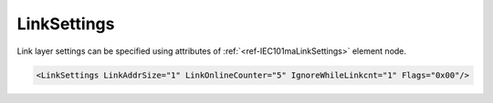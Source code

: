 .. _ref-IEC101maLinkSettings:

LinkSettings
^^^^^^^^^^^^

Link layer settings can be specified using attributes of :ref:`<ref-IEC101maLinkSettings>` element node.

.. include-file:: sections/Include/sample_node.rstinc "" ":ref:`<ref-IEC101maLinkSettings>`"

.. code-block:: none

   <LinkSettings LinkAddrSize="1" LinkOnlineCounter="5" IgnoreWhileLinkcnt="1" Flags="0x00"/>


.. _docref-IEC101maLinkSettingsAttab:

.. include-file:: sections/Include/table_attrs.rstinc "" "IEC60870-5-101 Master LinkSettings attributes"

.. include-file:: sections/Include/IEC60870_LinkAddrSize.rstinc "" ".. _ref-IEC101maLinkSettingsLinkAddrSize:"

   * :attr:     .. _ref-IEC101maLinkSettingsLinkOnlineCounter:

                :xmlref:`LinkOnlineCounter`
     :val:      0...65535
     :def:      0 requests
     :desc:     Application layer operation delay after link becomes valid. First application layer message (e.g. GI or Time Sync) will be delayed for a configured number of outgoing link messages after Reset Remote link response is received from outstation. Value 0 disables delay - application layer starts running immediately after Reset Remote link response is received from outstation.

   * :attr:     .. _ref-IEC101maLinkSettingsIgnoreWhileLinkcnt:

                :xmlref:`IgnoreWhileLinkcnt`
     :val:      0
     :def:      0
     :desc:     **Process** received application layer messages while link online delay counter operates

   * :(attr):
     :val:      1
     :(def):
     :desc:     **Ignore** received application layer messages while link online delay counter operates.
		Application message processing starts after number of link messages defined in :ref:`<ref-IEC101maLinkSettingsLinkOnlineCounter>` are received from oustation.

   * :attr:     .. _ref-IEC101maLinkSettingsFlags:

                :xmlref:`Flags`
     :val:      0...255 or 0x00...0xFF
     :def:      0x00
     :desc:     Various settings to enable customized data processing.
		See table :numref:`ref-IEC101maLinkFlagsBits` for description.


.. _ref-IEC101maLinkFlagsBits:

.. include-file:: sections/Include/table_flags.rstinc "" "IEC60870-5-101 Master Link flags" ":ref:`<ref-IEC101maLinkSettingsFlags>`" "Link flags"

.. include-file:: sections/Include/IEC60870_LinkFlags.rstinc

   * :attr:     Bits 1...7
     :val:      Any
     :desc:     Bits reserved for future use
